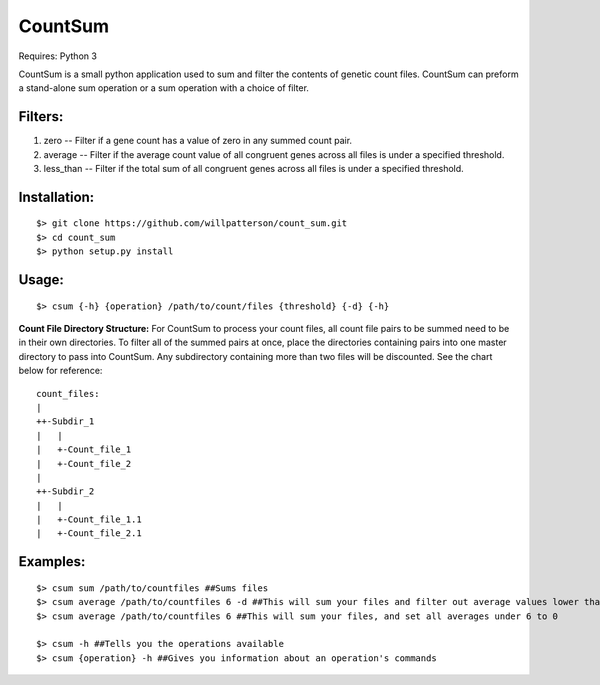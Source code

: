 ********
CountSum
********

Requires: Python 3

CountSum is a small python application used to sum and filter the contents of genetic count files. 
CountSum can preform a stand-alone sum operation or a sum operation with a choice of filter.

Filters:
========

1. zero      -- Filter if a gene count has a value of zero in any summed count pair.
2. average   -- Filter if the average count value of all congruent genes across all files is under a specified threshold.
3. less_than -- Filter if the total sum of all congruent genes across all files is under a specified threshold.

Installation: 
=============
::

    $> git clone https://github.com/willpatterson/count_sum.git
    $> cd count_sum
    $> python setup.py install

Usage: 
======
::

    $> csum {-h} {operation} /path/to/count/files {threshold} {-d} {-h}

**Count File Directory Structure:**
For CountSum to process your count files, all count file pairs to be summed need to be in their own directories. To filter all of the summed pairs at once, place the directories containing pairs into one master directory to pass into CountSum. Any subdirectory containing more than two files will be discounted. See the chart below for reference:

::

    count_files: 
    | 
    ++-Subdir_1 
    |   | 
    |   +-Count_file_1 
    |   +-Count_file_2
    |
    ++-Subdir_2
    |   |
    |   +-Count_file_1.1
    |   +-Count_file_2.1


Examples:
=========
::

    $> csum sum /path/to/countfiles ##Sums files
    $> csum average /path/to/countfiles 6 -d ##This will sum your files and filter out average values lower than 6
    $> csum average /path/to/countfiles 6 ##This will sum your files, and set all averages under 6 to 0

    $> csum -h ##Tells you the operations available 
    $> csum {operation} -h ##Gives you information about an operation's commands

